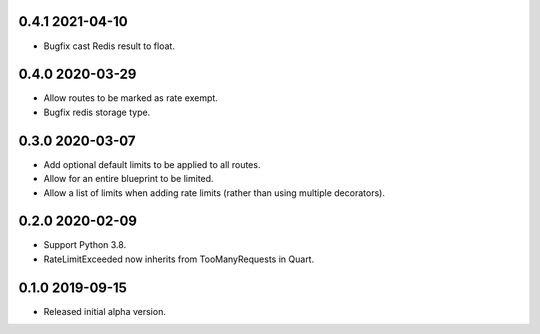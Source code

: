 0.4.1 2021-04-10
----------------

* Bugfix cast Redis result to float.

0.4.0 2020-03-29
----------------

* Allow routes to be marked as rate exempt.
* Bugfix redis storage type.

0.3.0 2020-03-07
----------------

* Add optional default limits to be applied to all routes.
* Allow for an entire blueprint to be limited.
* Allow a list of limits when adding rate limits (rather than using
  multiple decorators).

0.2.0 2020-02-09
----------------

* Support Python 3.8.
* RateLimitExceeded now inherits from TooManyRequests in Quart.

0.1.0 2019-09-15
----------------

* Released initial alpha version.
